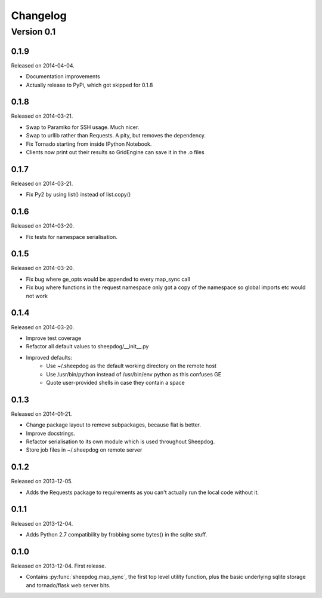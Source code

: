 Changelog
=========

Version 0.1
-----------

0.1.9
^^^^^
Released on 2014-04-04.

* Documentation improvements
* Actually release to PyPi, which got skipped for 0.1.8

0.1.8
^^^^^
Released on 2014-03-21.

* Swap to Paramiko for SSH usage. Much nicer.
* Swap to urllib rather than Requests. A pity, but removes the dependency.
* Fix Tornado starting from inside IPython Notebook.
* Clients now print out their results so GridEngine can save it in the .o files

0.1.7
^^^^^
Released on 2014-03-21.

* Fix Py2 by using list() instead of list.copy()


0.1.6
^^^^^
Released on 2014-03-20.

* Fix tests for namespace serialisation.

0.1.5
^^^^^
Released on 2014-03-20.

* Fix bug where ge_opts would be appended to every map_sync call
* Fix bug where functions in the request namespace only got a copy
  of the namespace so global imports etc would not work

0.1.4
^^^^^
Released on 2014-03-20.

* Improve test coverage
* Refactor all default values to sheepdog/__init__.py
* Improved defaults:
    * Use ~/.sheepdog as the default working directory on the remote host
    * Use /usr/bin/python instead of /usr/bin/env python as this confuses GE
    * Quote user-provided shells in case they contain a space

0.1.3
^^^^^
Released on 2014-01-21.

* Change package layout to remove subpackages, because flat is better.
* Improve docstrings.
* Refactor serialisation to its own module which is used throughout Sheepdog.
* Store job files in ~/.sheepdog on remote server

0.1.2
^^^^^
Released on 2013-12-05.

* Adds the Requests package to requirements as you can't actually run the local
  code without it.

0.1.1
^^^^^
Released on 2013-12-04.

* Adds Python 2.7 compatibility by frobbing some bytes() in the sqlite stuff.

0.1.0
^^^^^
Released on 2013-12-04. First release.

* Contains :py:func:`sheepdog.map_sync`, the first top level
  utility function, plus the basic underlying sqlite storage and tornado/flask
  web server bits.
